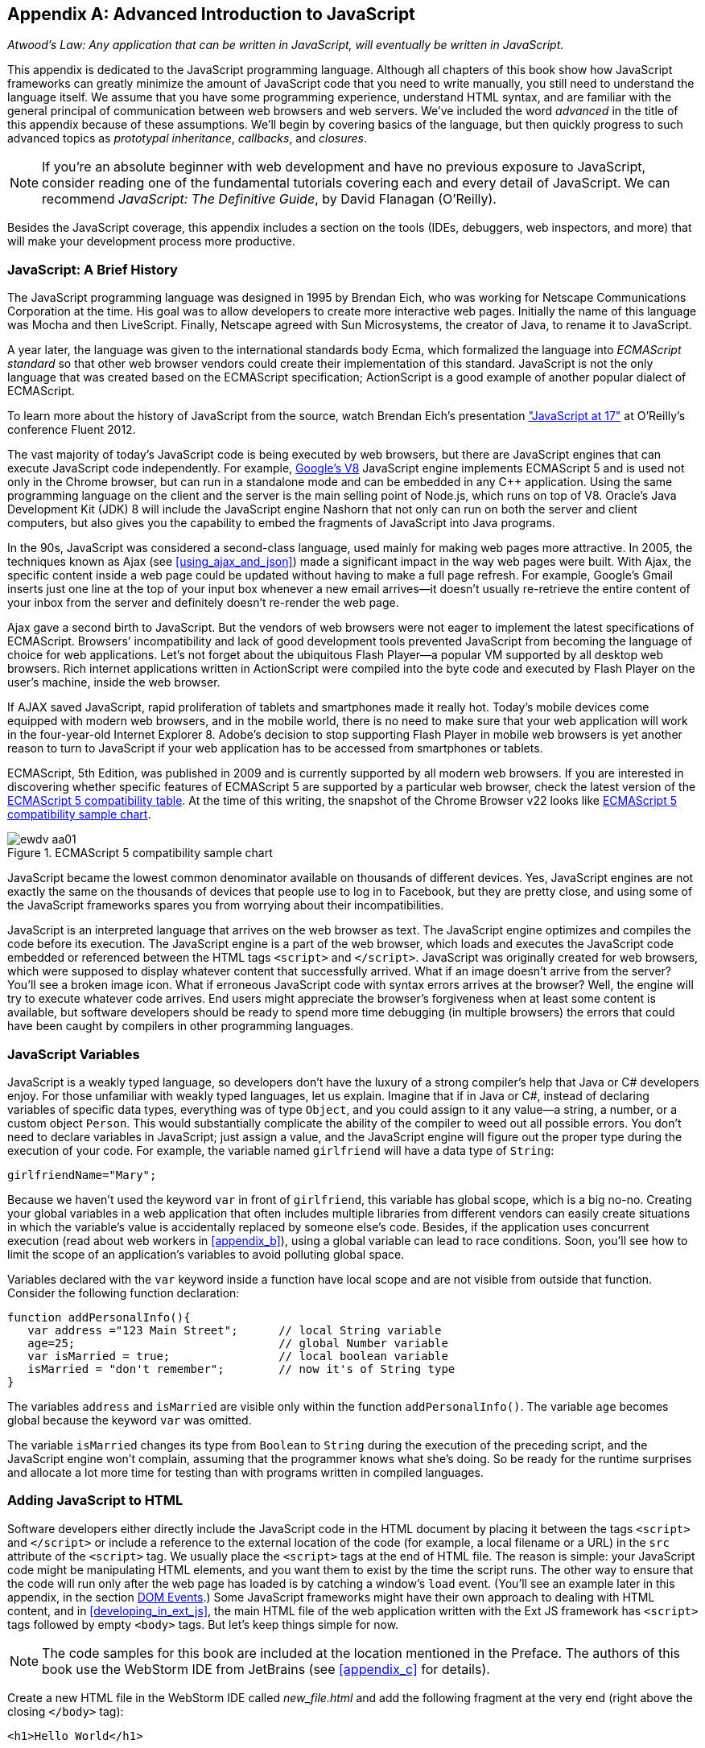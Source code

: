 [[appendix_a]]
[appendix]

== Advanced Introduction to JavaScript


_Atwood's Law: Any application that can be written in JavaScript, will eventually be written in JavaScript._

This appendix is dedicated to the JavaScript programming language. Although all chapters of this book show how JavaScript frameworks can greatly minimize the amount of JavaScript code that you need to write manually, you still need to understand the language itself. We assume that you have some programming experience, understand HTML syntax, and are familiar with the general principal of communication between web browsers and web servers. We've included the word _advanced_ in the title of this appendix because of these assumptions. We'll begin by covering basics of the language, but then quickly progress to such advanced topics as _prototypal inheritance_, _callbacks_, and _closures_. 

NOTE: If you're an absolute beginner with web development and have no previous exposure to JavaScript, consider reading one of the fundamental tutorials covering each and every detail of JavaScript. We can recommend _JavaScript: The Definitive Guide_, by David Flanagan (O'Reilly).

Besides the JavaScript coverage, this appendix  includes a section on the tools (IDEs, debuggers, web inspectors, and more) that will make your development process more productive.  


=== JavaScript: A Brief History

The JavaScript programming language was designed in 1995 by Brendan Eich, who was working for Netscape Communications Corporation at the time. His goal was to allow developers to create more interactive web pages. Initially the name of this language was Mocha and then LiveScript. Finally, Netscape agreed with Sun Microsystems, the creator of Java, to rename it to JavaScript.

A year later, the language was given to the international standards body Ecma, which formalized the language into _ECMAScript standard_ so that other web browser vendors could create their implementation of this standard. JavaScript is not the only language that was created based on the ECMAScript specification; ActionScript is a good example of another popular dialect of ECMAScript.

To learn more about the history of JavaScript from the source, watch Brendan Eich’s presentation
http://www.youtube.com/watch?v=Rj49rmc01Hs["JavaScript at 17"] at O’Reilly’s conference Fluent 2012.

The vast majority of today's JavaScript code is being executed by web browsers, but there are JavaScript engines that can execute JavaScript code independently. For example, http://code.google.com/p/v8/[Google’s V8] JavaScript engine implements ECMAScript 5 and is used not only in the Chrome browser, but can run in a standalone mode and can be embedded in any C++ application. Using the same programming language on the client and the server is the main selling point of Node.js, which runs on top of V8. Oracle’s Java Development Kit (JDK) 8 will include the JavaScript engine Nashorn that not only can run on both the server and client computers, but also gives you the capability to embed the fragments of JavaScript into Java programs.

In the 90s, JavaScript was considered a second-class language, used mainly for making web pages more attractive. In 2005, the techniques known as Ajax (see <<using_ajax_and_json>>) made a significant impact in the way web pages were built. With Ajax, the specific content inside a web page could be updated without having to make a full page refresh. For example, Google's Gmail inserts just one line at the top of your input box whenever a new email arrives--it doesn't usually re-retrieve the entire content of your inbox from the server and definitely doesn't re-render the web page.

Ajax gave a second birth to JavaScript. But the vendors of web browsers were not eager to implement the latest specifications of ECMAScript. Browsers’ incompatibility and lack of good development tools  prevented JavaScript from becoming the language of choice for web applications. Let’s not forget about the ubiquitous Flash Player--a popular VM supported by all desktop web browsers. Rich internet applications written in ActionScript were compiled into the byte code and executed by Flash Player on the user’s machine, inside the web browser.

If AJAX saved JavaScript, rapid proliferation of tablets and smartphones made it really hot. Today's mobile devices come equipped with modern web browsers, and in the mobile world, there is no need to make sure that your web application will work in the four-year-old Internet Explorer 8. Adobe's decision to stop supporting Flash Player in mobile web browsers is yet another reason to turn to JavaScript if your web application has to be accessed from smartphones or tablets. 

ECMAScript, 5th Edition, was published in 2009 and is currently supported by all modern web browsers. If you are interested in discovering whether specific features of ECMAScript 5 are supported by a particular web browser, check the latest version of the http://kangax.github.com/es5-compat-table/#[ECMAScript 5 compatibility table]. At the time of this writing, the snapshot of the Chrome Browser v22 looks like <<FIG2-1>>.


[[FIG2-1]]
.ECMAScript 5 compatibility sample chart
image::images/ewdv_aa01.png[]

JavaScript became the lowest common denominator available on thousands of different devices. Yes, JavaScript engines are not exactly the same on the thousands of devices that people use to log in to Facebook, but they are pretty close, and using some of the JavaScript frameworks spares you from worrying about their incompatibilities.

JavaScript is an interpreted language that arrives on the web browser as text. The JavaScript engine optimizes and compiles the code before its execution. The JavaScript engine is a part of the web browser, which loads and executes the JavaScript code embedded or referenced between the HTML tags `<script>` and `</script>`. JavaScript was originally created for web browsers, which were supposed to display whatever content that successfully arrived. What if an image doesn't arrive from the server? You’ll see a broken image icon. What if erroneous JavaScript code with syntax errors arrives at the browser? Well, the engine will try to execute whatever code arrives. End users might appreciate the browser's forgiveness when at least some content is available, but software developers should be ready to spend more time debugging (in multiple browsers) the errors that could have been caught by compilers in other programming languages.

=== JavaScript Variables

JavaScript is a weakly typed language, so developers don’t have the luxury of a strong compiler's help that Java or C# developers enjoy.  For those unfamiliar with weakly typed languages, let us  explain. Imagine that if in Java or C#, instead of declaring variables of specific data types, everything was of type `Object`, and you could assign to it any value--a string, a number, or a custom object `Person`. This would substantially complicate the ability of the compiler to weed out all possible errors. You don’t need to declare variables in JavaScript; just assign a value, and the JavaScript engine will figure out the proper type during the execution of your code. For example, the variable named `girlfriend` will have a data type of `String`:

----
girlfriendName="Mary";
----

Because we haven’t used the keyword `var` in front of `girlfriend`, this variable has global scope, which is a big no-no. Creating your global variables in a web application that often includes multiple libraries from different vendors can easily create situations in which the variable's value is accidentally replaced by someone else's code. Besides, if the application uses concurrent execution (read about web workers in <<appendix_b>>), using a global variable can lead to race conditions. Soon, you'll see how to limit the scope of an application's variables to avoid polluting global space.

Variables declared with the `var` keyword inside a function have local scope and are not visible from outside that function. Consider the following function declaration:

[source,javascript]
----
function addPersonalInfo(){
   var address ="123 Main Street";      // local String variable
   age=25;                              // global Number variable
   var isMarried = true;                // local boolean variable
   isMarried = "don't remember";        // now it's of String type
}
----

The variables `address` and `isMarried` are visible only within the function `addPersonalInfo()`. The variable `age` becomes global because the keyword `var` was omitted. 

The variable `isMarried` changes its type from `Boolean` to `String` during the execution of the preceding script, and the JavaScript engine won't complain, assuming that the programmer knows what she’s doing. So be ready for the runtime surprises and allocate a lot more time for testing than with programs written in compiled languages.


=== Adding JavaScript to HTML

Software developers either directly include the  JavaScript code in the HTML document by placing it between the tags `<script>` and `</script>` or include a reference to the external location of the code (for example, a local filename or a URL) in the `src` attribute of the `<script>` tag. We usually place the `<script>` tags at the end of HTML file. The reason is simple: your JavaScript code might be manipulating HTML elements, and you want them to exist by the time the script runs. The other way to ensure that the code will run only after the web page has loaded is by catching a window's `load` event. (You'll see an example later in this appendix, in the section <<dom_events>>.) Some JavaScript frameworks might have their own approach to dealing with HTML content, and in <<developing_in_ext_js>>, the main HTML file of the web application written with the Ext JS framework has `<script>` tags followed by empty `<body>` tags. But let's keep things simple for now.

NOTE: The code samples for this book are included at the location mentioned in the Preface. The authors of this book use the WebStorm IDE from JetBrains (see <<appendix_c>> for details). 

Create a new HTML file in the WebStorm IDE called _new_file.html_ and add the following fragment at the very end (right above the closing `</body>` tag):

[source,html]
----
<h1>Hello World</h1>

<script>
   alert("Hello from JavaScript");
</script>
----

In WebStorm, right-click _new_file.html_ in WebStorm, select Open in Browser, and you'll see the output shown in <<FIG2-4>> in your web browser.

[[FIG2-4]]
.Running MyFirstProject with JavaScript at the bottom
image::images/ewdv_aa02.png[]

Note that the `Alert` pop-up box is shown on top of the web page that already rendered its HTML component `<h1>`. Now move the preceding code from the `<body>` up to the end of the `<head>` section and reopen _new_file.html_. This time, the picture is different; the alert box is shown before the HTML rendering is complete (see <<FIG2-5>>).

[[FIG2-5]]   
.Running HTML with JavaScript in the <head> section
image::images/ewdv_aa03.png[]

This code sample doesn't cause any malfunctioning of the code, but if our JavaScript needs to manipulate the HTML elements, we'd run into issues of accessing nonexistent components. Beside this simple `Alert` box, JavaScript has `Confirm` and `Prompt` boxes, which give you the means to ask OK/Cancel types of questions or to request input from the user. 


[[debugging_javascript]]
=== Debugging JavaScript in Web Browsers


The best way to learn any program is to run it step by step through a debugger. Some people appreciate using debuggers offered by the IDE, but we prefer to debug using great tools offered by the major web browsers:

* Firefox: Firebug add-on
* Chrome: Developer Tools
* Internet Explorer: F12 Developer Tools
* Safari: the menu Develop
* Opera: Dragonfly

We'll be doing most of the debugging either in Firebug or Chrome Developer Tools. Both provide valuable information about your code and are easy to use. To get Firebug, go to http://www.getfirebug.com[www.getfirebug.com] and click the red Install Firebug button and then follow the instructions. In Firefox, open the Firebug panel from the View menu (see <<FIG2-6>>).

[[FIG2-6]]
.The FireBug console
image::images/ewdv_aa04.png[]

On the Firebug toolbar, select the Console option, http://getfirebug.com/enable[enable the console], and then enter *alert("Hello from JavaScript")* after the >>> sign. You'll see the Alert box appear. To enter multiline JavaScript code, in the lower-right corner, click the little circle with a caret; Firebug will open a panel on the right, in which you can enter and run your JavaScript code.
    
This was probably the last example for which we used the `Alert()` pop-up box for debugging purposes. All JavaScript debuggers support `console.log()` for printing debug information. Consider the following example that illustrates the strict equality operator +===+. Yes, it's three equal signs in a row. This operator evaluates to true if the values are equal and the data types are the same.

[source,javascript]
----
var age=25;

var ageStr="25";

if (age==ageStr){
  console.log("The values of age and ageStr are equal");
}

if (age===ageStr){
 console.log("The values of age and ageStr are strictly equal");
} else{
 console.log ("The values of age and ageStr are not strictly equal");
}
----

Running this code in the Firebug console produces the output shown in <<FIG2-7>>.

[[FIG2-7]]
.Using console.log() for the debug output
image::images/ewdv_aa05.png[]

TIP: You can also use `console.info()`, `console.debug()`, and `console.error()`; thus, the debuggers might highlight the output with different colors or mark with different icons. 

TIP: For more information about debugging JavaScript, refer to the code samples illustrated in <<FIG2-8>> and <<FIG2-9>>.

=== JavaScript Functions: A Gentle Introduction

JavaScript can be called an _object-oriented language_ because an object can inherit existing functionality from another object, and you can encapsulate the data and restrict the data access. You can't do it as simply as in classical object-oriented languages, but it is possible.  Now comes the chicken or the egg dilemma of what should be explained first: the syntax of functions or the creation of objects? Understanding objects is needed for some of the function code samples, and vice versa. We'll begin with simple function use cases and then switch to objects as needed.

Many readers have experience with object-oriented languages such as Java or C#, in which classes can include _methods_ implementing required functionality. Then, these methods can be invoked with or without instantiation of the objects. If a JavaScript object includes functions, they are called _methods_. But JavaScript functions don't have to belong to an object. You can just declare a function and invoke it, like this:

[source,javascript]
----
//Function declaration
function calcTax (income, dependents){
   var tax; 
   // Do stuff here
   return tax;
}

//Function invocation
calcTax(50000, 2);    
var myTax = calcTax(50000,2);
----

WARNING: The data types of the function parameters `income` and `dependents` are not specified. We can only guess that they are numbers based on their names. If a software developer doesn't bother giving meaningful names to function parameters, the code becomes difficult to read. 

After the function `calcTax()` is invoked and complete, the variable `myTax` will have the value returned by the function.

Another important thing to notice is that our function has a name, +calcTax+. But this is not always the case. In JavaScript, functions can be _anonymous_. You'll see an example of anonymous functions in the function expressions that follow (note the absence of a name after the keyword `function`). 

NOTE: If you see a line of code in which the keyword `function` is preceded by any other character, this is not a function declaration, but a function expression. 

Consider the following variation of the tax calculation sample:

[source,javascript]
----
//Function expression
var doTax=function (income, dependents){
	//do stuff here
   return tax;
}

//Function invocation
var myTax=doTax(50000,2);
----

In this code, the `function` keyword is used in the expression; we assign the anonymous function to the variable `doTax`. After this assignment, just the text of the function is assigned to the variable `doTax`--the anonymous function is not invoked just yet. It's important to understand that even though the code of this anonymous function ends with `return tax;`, actually, the tax calculation and return of its value does not happen until `doTax()` is invoked. Only then is the function evaluated, and the variable `myTax` will get whatever value this function returns. 

Yet another example of a function expression is its placement inside the _grouping operator_--parentheses, as shown in the next code snippet. As in an arithmetic expressions, this means that the content inside the expression has to be evaluated first and then used in the expression: 

[source,javascript]
----
(function calcTax (income, dependents){
   // Do stuff here
});
----

The outermost parentheses hide its internal code from the outside world, creating a scope or a closed ecosystem in which the function's code will operate. Try to add a line invoking this function, after the last line in the preceding code sample--for example, `calcTax(50000,2)`--and you'll get an error: +calcTax is not defined+. There is a way to expose some of the internal content of such a _closure_, and you'll see how to do it later in this appendix. 

If you take away the outermost parentheses and the closing semicolon, you'll get a function declaration, which is subject to _hoisting_ (we'll explain this soon). Function expressions are usually part of a larger expression. For example, if you add parentheses to the end of this expression, you'll get a _self-invoked_ function. This extra pair of parentheses will cause the function expression located in the first set of parentheses to be executed right away. 

[source,javascript]
----
(function calcTax (income, dependents){
   // Do stuff here
})();
----

TIP: The topic of function declaration versus function expressions is one of those fuzzy JavaScript areas that can cause unexpected behavior of your code. Angus Croll published http://javascriptweblog.wordpress.com/2010/07/06/function-declarations-vs-function-expressions/[a well-written article] on this subject.    

=== JavaScript Objects: A Gentle Introduction

+JavaScript objects+ are simply unordered collections of properties. You can assign new properties or delete existing properties from objects during runtime whenever you please. In classical object-oriented languages, there are _classes_ and there are _objects_. However, JavaScript doesn't have classes.  

[NOTE]
====
The ECMAScript 6 specification will include classes, too, but because it's a work in progress, we won't consider them as something useful in today's world. If you'd like to experiment with the upcoming features of JavaScript, download the https://tools.google.com/dlpage/chromesxs[Chrome Canary browser], go to `chrome:flags`, and then enable experimental JavaScript. Chrome Canary should be installed on the computer of any HTML5 developers. You can use today those features that will be officially released in Chrome  Developer Tools in about three months. 

====

In JavaScript, you can create objects by using one of the following methods:

* Using object literals
* Using +new Object()+ notation
* Using +Object.create()+
* Using _constructor functions_ and a +new+ operator.

Technically, other APIs can implicitly create objects--for example, JSON.parse()--but let's keep things simple.

[NOTE]
====
In JavaScript everything is an object. Think of +Object+ as of a root of of the hierarchy of all objects used in your program. All your custom objects are descendants of +Object+.
====

==== Object Literals

The easiest way to create a JavaScript object is by using _object literal notation_. The following code sample begins with the creation of an empty object: 

[source,javascript]
----
var t = {}             // create an instance of an empty object
----

The following line of code creates an object with one property, `salary`, and assigns the value 50000 to it: 

[source,javascript]
----
var a = {salary: 50000}; // an instance with one property
----

Next, the instance of one more object is created, and the variable `person` points at it:  

[source,javascript]
----
// Store the data about Julia Roberts
var person = { lastName: ”Roberts”,
               firstName: ”Julia”, 
                     age: 42
             };
---- 

This object has three properties: `lastName`, `firstName`, and `age`. Note that in object literal notation, the values of these properties are specified with a colon. You can access the properties of this person by using dot notation--for example, `person.LastName`. But with JavaScript, there is yet another way for you to access object properties, by using square-bracket syntax--for example, `person["lastName"]`. In the next code sample, you'll see that using square brackets is the only way to access the property.

[source, javascript]
----
 var person = {
       "last name": "Roberts",   
       firstName: "Julia",
             age: 42};

var herName=person.lastName;          // <1>  

console.error("Hello " + herName);    // <2>

herName=person["last name"];           // <3>

person.salutation="Mrs. ";        

console.log("Hello "+ person.salutation + person["last name"]); // <4>
----

<1> The object _person_ doesn't have a property +lastName+, but no error is thrown.
<2> This prints "Hello undefined."
<3> An alternative way of referring to an object property. 
<4> This prints "Hello Mrs. Roberts."
	

TIP: It's a good idea to keep handy a style guide of any programming language, and we know of two such documents for JavaScript. Google has published its version of a JavaScript style guide at http://google-styleguide.googlecode.com/svn/trunk/javascriptguide.xml[http://google-styleguide.googlecode.com/svn/trunk/javascriptguide.xml]. A more detailed Airbnb JavaScript Style Guide is available as a GitHub project at https://github.com/airbnb/javascript[https://github.com/airbnb/javascript]. And the GitHub version of the JavaScript style guide is located at https://github.com/styleguide/javascript[https://github.com/styleguide/javascript].

===== Nesting object literals

Objects can contain other objects. If a property of an object literal is also an object, you just need to specify the value of this property in an extra pair of curly braces. For example, you can represent the telephone of a person as an object having two properties: the type and the number. The following code snippet stores a work phone as a _nested object_ inside the person's object. Run this code in the Firebug console, and it will print "Call Julia at work 212-555-1212." 

[source, javascript]
----
var p = { lastName: "Roberts",
                firstName: "Julia", 
                age: 42,
                phone:{
                      type: "work",
                      numb: "212-555-1212"
                 }
            };
console.log("Call " + p.firstName + " at " + p.phone.type + " " + p.phone.numb );            
----

What if a person has more then one phone? We can change the name of the property `phone` to `phones` and instead store an array of objects. JavaScript arrays are surrounded by square brackets, and they are zero based. The following code snippet will print "Call Julia at home 718-211-8987."

[source, javascript]
----
var p = { lastName: "Roberts",
                firstName: "Julia", 
                age: 42,
                phones:[{
                      type: "work",
                      numb: "212-555-1212"
                 },
                 {
                      type: "home",
                      numb: "799-211-8987"

                 }]
            };
console.log("Call " + p.firstName + " at " + p.phones[1].type + " " 
                                           + p.phones[1].numb );
----

===== Defining methods in object literals

Functions defined inside objects are called _methods_. Defining methods in object literals is similar to defining properties: provide a method name followed by a colon and the function declaration. The code snippet that follows declares a method `makeAppoyntment()` to our object literal. Finally, the line `p.makeAppointment();` invokes this new method, which will print the message on the console that Steven wants to see Julia and will call at such-and-such number.


[source, javascript]
----
var p = { lastName: "Roberts",
                firstName: "Julia", 
                age: 42,
                phones:[{
                      type: "work",
                      numb: "212-555-1212"
                 },
                 {
                      type: "home",
                      numb: "718-211-8987"

                 }],
                makeAppointment: function(){ 
                    console.log("Steven wants to see  " + this.firstName + 
                                 ". He'll call at " + this.phones[0].numb);
                }
            };
             
p.makeAppointment();
----

[NOTE] 
====
Because we already started using arrays, it's worth mentioning that arrays can store any objects. You don't have to declare the size of the array up front and can create new arrays as easily as `var myArray=[]` or `var myArray=new Array()`. You can even store function declarations as regular strings, but they will be evaluated on the array initialization. For example, during the +greetArray+ initialization, the user will see a prompt asking to enter her name, and, when it's done, the +greetArray+ will store two strings. The output of the following code fragment looks like "Hello, Mary":
====

[source, javascript]
----
var greetArray=[
    "Hello",
    prompt("Enter your name", ”Type your name here")
];
	
console.log(greetArray.join(","));
----


We've covered object literals enough so that you can begin using them. <<using_ajax_and_json>> covers JSON, a popular data format used as replacement for XML in the JavaScript world. You will see that the syntax of JSON and JavaScript object literals are similar. Now we'll spend a little bit of time delving into JavaScript functions, and then back to objects again. 
  

==== Constructor Functions

JavaScript functions are more then just named pieces of code that implement certain behavior. They also can become objects themselves by the magic of the `new` operator. To make things even more intriguing, the function calls can have memories, which is explained in the section <<closures>>.

If a function is meant to be instantiated with the `new` operator, it's called a _constructor function_. If you are familiar with Java or C#, you understand the concept of a class constructor that is being executed only once during the instantiation of a class. Now imagine that there is only a constructor, without any class declaration that still can be instantiated with the `new` operator, as in the following example:

[source, javascript]
----

function Person(lname, fname, age){
         this.lastName=lname;
         this.firstName=fname;
         this.age=age;
};
           
// Creating 2 instances of Person
var p1 = new Person(“Roberts”,“Julia”, 42);

var p2 = new Person(“Smith”, “Steven”, 34); 
----

This code declares the function `Person`, and after that, with the help of the https://developer.mozilla.org/en-US/docs/Web/JavaScript/Reference/Operators/new[new operator], it creates two instances of the `Person` object referenced by the variables `p1` and `p2`, accordingly. 

According to common naming conventions, the names of the constructor functions are capitalized. 

NOTE: The JavaScript language doesn't support classes, and a constructor function is the closest concept to class in languages such as Java or C#. <<developing_in_ext_js>> discusses the Ext JS framework that extends JavaScript and introduces constructs similar to classes and classical inheritance.

===== Adding methods and properties to functions

Objects can have methods and properties, right? On the other hand, functions are objects. Hence, functions can have methods and properties, too. If you declare a function `marryMe()` inside the constructor function `Person`, `marryMe()` becomes a method of `Person`. This is exactly what we'll do next. But this time, we'll create an HTML file that includes the `<script>` section, referencing the JavaScript code sample located in a separate file.

If you want a hands-on example, create a new file in your Aptana project by choosing File->New->File and give it the name _marryme.js_. When prompted, accept the suggested default JavaScript template and then key in the following content into this file:

[source, javascript]
----

function Person(lname, fname, age){
         this.lastName=lname;
         this.firstName=fname;
         this.age=age;
      
         this.marryMe=function(person){
         	console.log("Will you marry me, " + person.firstName);
         };	
         	
};
 
var p1= new Person("Smith", "Steven");
var p2= new Person("Roberts", "Julia");

p1.marryMe(p2);
----
 
This code uses the keyword `this` which refers to the object where the code will execute. If you are familiar with the meaning of `this` in Java or C#, it's similar, but not exactly the same, and we'll illustrate it in the section <<scope>>. The method `marryMe()` of one `Person` object takes an instance of another `Person` object and makes an interesting proposition: "Will you marry me, Julia?" 

This time we won't run this code in the Firebug console but rather will include it in the HTML file.
In WebStorm, create a new HTML file, _marryme.html_. Modify it to include the JavaScript file _marryme.js_, as shown here:

[source, html]
----
<!DOCTYPE html>
<html>
	<head>
		<meta charset="utf-8" />
	</head>

	<body>
		<h1>Making Proposal</h1>
		
		<script src="marryme.js"></script>
	</body>
</html>
----

=== Debugging JavaScript in Firebug

Right-click the file _marryme.html_ and choose Open in Browser. In Firefox, you'll see a new web page open called Making Proposals. Open Firebug by using the View menu, refresh the page and then switch to the Firebug Script tab. A split panel appears; the JavaScript code from _marryme.js_ is on the left, as shown in <<FIG2-8>>.    

[[FIG2-8]]
.Firebug's Script panel 
image::images/ewdv_aa06.png[]

Let's set a breakpoint inside the method `marryMe()` by clicking in the gray area to the left of line 7. You'll see a red circle that will reveal a yellow triangle as soon as your code execution hits this line. Refresh the content of the browser to rerun the script with a breakpoint. This time, the execution stops at line 7, and the right panel contains the runtime information about the objects and variables used by your program (see <<FIG2-9>>). 

[[FIG2-9]]
.Firebug's Script panel at a breakpoint
image::images/ewdv_aa07.png[]

At the top of the left panel, you'll see standard  debugger buttons with curved arrows (Step Into, Step Over, Step Out) as well as a triangular button to continue code execution. The right panel depicts the information related to `this` and global `Window` objects. In <<FIG2-9>>, `this` represents the instance of the +Person+ object represented by the variable +p1+ (Steven Smith). To see the content of the object received by the method `marryMe()` you can add a watch variable by clicking the text "New watch expression..." and entering `person`--the name of the parameter of `marryMe()`. <<FIG2-10>> shows the watch variable `person` (Julia Roberts) that was used during the invocation of the method `marryMe()`.

[[FIG2-10]]
.Watching the +person+ variable in the debugger
image::images/ewdv_aa08.png[]

Now click Firebug's Net panel, which shows what goes over the network during communication between the web browser and web server. <<FIG2-11>> shows a screenshot of the Net panel, in which we clicked the Headers tab for _marryme.html_ and the Response tab of _marryme.js_. The code 200 for both files means that they arrived successfully to the browser. It also shows the IP address of the web server they came from, their sizes, and plenty of other useful information. Both the Script and Net panels of Firebug, or any other developers tools, are the best friends of any web developer.   

[[FIG2-11]]
.Firebug's Net panel
image::images/ewdv_aa09.png[]

We like Firebug, but testing and debugging should be done in several web browsers. Besides Firebug, we'll be using the excellent Google Chrome Developer Tools. Its menus and panels are similar, and we won't be including minitutorials on using such tools; you can easily learn them on your own.

TIP: You can find a tutorial on using Google Chrome Developer Tools at https://developers.google.com/chrome-developer-tools/[https://developers.google.com/chrome-developer-tools/]. The cheatsheet for Chrome Developer Tools is located at http://anti-code.com/devtools-cheatsheet/[http://anti-code.com/devtools-cheatsheet/]. Finally, Google offers an online video course titled http://discover-devtools.codeschool.com/["Explore and Master Chrome DevTools."]


.Notes on Arrays
****
A JavaScript array is a grab bag of any objects. You don't have to specify in advance the number of elements to store, and there is more than one way to create and initialize array instances. The following code samples are self-explanatory:

[source, javascript]
----

var myArray=[];
    myArray[0]="Mary";
    myArray[2]="John";

// prints undefined John    
console.log(myArray[1] + " " + myArray[2]);     

var states1 = ["NJ", "NY", "CT", "FL"];

var states = new Array(4);  // size is optional

states[0]="NJ";

states[1]="NY";

states[2]="CT";

states[3]="FL";

// remove one array element
delete states[1];


// prints undefined CT length=4    
console.log(states[1] + " " + states[2] + " Array length=" + states.length);

// remove one element starting from index 2
states.splice(2,1);

// prints undefined  FL length=3    
console.log(states[1] + " " + states[2] + " Array length=" + states.length);  
----


Removing elements with `delete` creates gaps in the arrays, whereas by using the array's method +splice()+, you can remove or replace the specified range of elements, closing gaps. 

The next code sample illustrates an interesting use case, wherein we assign a string and a function text as array elements to `mixedArray`.  During array initialization, the function `promt()` is invoked, the user is prompted to enter a name, and after that, two strings are stored in `mixedArray`--for example, "Hello" and "Mary."


[source, javascript]
----

var mixedArray=[
    "Hello",
    prompt("Enter your name", ”Type your name here")
];

----

****

=== Prototypal Inheritance

JavaScript doesn't support classes, at least not until the ECMAScript 6 becomes a reality. But you can create objects that inherit the properties and methods of other objects. By default, all JavaScript objects are inherited from `Object`. Each JavaScript construction function has a special property called `prototype`, which points at this object's ancestor. If you want to create an inheritance chain whereby instances of the constructor function `ObjectB` _extends_ `ObjectA` (similar to  classical object-oriented languages), write one line of code such as `ObjectB.prototype=ObjectA;` (see <<FIG2-12>>).   

[[FIG2-12]]
.Prototypal inheritance
image::images/ewdv_aa10.png[]

Consider two constructor functions, `Employee` and `Person`, shown in the code snippet that follows. They represent two unrelated objects. But assigning the `Person` object to the `prototype` property of `Employee` creates an inheritance chain, and now the object `emp` will have all properties defined in both `Employee` and `Person`.

[source, javascript]
----

function Person(name, title){
	this.name=name;
	this.title=title;
	this.subordinates=[];
}

function Employee(name, title){
	this.name=name;
	this.title=title;
}

// All instances of Employee will extend Person
Employee.prototype = new Person();            // <1>

var emp = new Employee("Mary", "Specialist"); // <2> 

console.log(emp);      // <3>
----

<1> Assign an ancestor of type person.
<2>	Instante Employee.
<3> Print the object referred by `emp` to output [object Object]. It happens because each object has a method `toString()`, and if you want it to output useful information, override it. You'll see how to do this later in this section.

WARNING: The preceding code results in code duplication, because the object referenced by the variable `emp` will have a pair of `name` and a pair of `title` properties. You'll see how to avoid such duplication a bit later, in the section <<avoiding_declaration_redundancy>>. 

The property `prototype` exists on constructor functions. After creating specific instances of such objects, you might see that these instances have another property called `proto`. At the time of this writing, this property is not a standard yet and won't be supported in some older browsers, but ECMAScript 6 will make it official. To illustrate the difference between `prototype` and `proto`, let's add the following piece of code to the previous code sample:

[source, javascript]
----

//Create an instance of Person and add property dependents 
var p=new Person();
p.dependents=1;                 // <1>


var emp2=new Employee("Joe", "Father");        

//This employee will have property dependents

emp2.__proto__=p;               // <2> 

console.log("The number of Employee's dependents " + emp2.dependents);   // <3>

----

<1> Create an instance of `Person` and add an extra property, +dependents+, just for this instance.

<2> Assign this instance to the `__proto__` property of one instance.

<3> The code will properly print 1 as a number of dependents of the `Employee` instance represented by the variable `emp2`.  The variable `emp` from the previous code snippet won't have the property `dependents`.

For a hands-on demonstration, open the file _WhoIsYourDaddy.html_ (included in book code samples). Just for a change, this time we'll use Google Chrome Developer Tools by opening the browser's menu and choosing View->Developer->Developer Tools. Select the Sources tab and expand the panel on the left to select the file _WhoIsYourDaddy.js_. Set the breakpoint at the last line of the JavaScript, refresh the web page content, and add the watch expressions (click the + sign at the upper right) for the variables `p`, `emp`, and `emp2`. When the JavaScript code engine runs into `emp2.dependents`, it tries to find this property on the `Employee` object. If not found, the engine checks all the objects in the prototypal chain (in our case, it will find it in the object `p`) all the way up to the `Object`, if need be. Examine the values of the variable shown in <<FIG2-13>>. 

TIP: If your program needs to work only with those properties that are defined on a specific object (not in its ancestors in the prototyal chain), use the method https://developer.mozilla.org/en-US/docs/Web/JavaScript/Reference/Global_Objects/Object/hasOwnProperty[`hasOwnProperty()`]. 

[[FIG2-13]]
.The instance-specific `__proto__` variable  
image::images/ewdv_aa11.png[]  

Note the difference in the content of the variables `__proto__` of the instances represented by `emp` and `emp2`. These two employees are inherited from two __different__ objects `Person`. Isn't it scary? Not really.


[[avoiding_declaration_redundancy]]
==== Avoiding Declaration Redundancy

With prototypical inheritance, you can inherit one object from another, but it can lead to issues of redundancy and code duplication. If you take a closer look at the screenshot in <<FIG2-13>>, you'll see that the `Person` and `Employee` objects have redundant properties `name` and `title`. We'll deal with this redundancy in the section <<call_and_apply>>. But first, let's introduce and cure the redundancy in method declarations when prototypal inheritance is used.

Let's add a method to `addSubordinate()` to the ancestor object `Person` that will populate its array `subordinates`. Who knows, maybe an object `Contractor` (descendant of a `Person`) will need to be introduced to the application in the future, so the ancestor's method `addSubordinate()` can be reused. _First, we'll do it the wrong way to illustrate the redundancy problem_, and then we'll do it right. Consider the following code:

[source, javascript]
----
// Constructor function Person
function Person(name, title){
	this.name=name;
	this.title=title;
	this.subordinates=[];
    
    // Declaring method inside the constructor function 	
	this.addSubordinate=function (person){
		this.subordinates.push(person)
	}
}

// Constructor function Employee
function Employee(name, title){
	this.name=name;
	this.title=title;
}

// Changing the inheritance of Employee
Employee.prototype = new Person();       

var mgr =  new Person("Alex", "Director");
var emp1 = new Employee("Mary", "Specialist");
var emp2 = new Employee("Joe", "VP");

mgr.addSubordinate(emp1);
mgr.addSubordinate(emp2);
console.log("mgr.subordinates.length is " + mgr.subordinates.length);
----

The method `addSubordinate()` here is declared inside the constructor function `Person`, which becomes an ancestor of `Employee`. After instantiation of two `Employee` objects, the method `addSubordinate()` is duplicated for each instance. 

Let's use the Google Chrome Developer Tools profiler to see the sizes of the objects allocated on the Heap memory. But first, we'll set up two breakpoints: one before, and one after creating our instances, as shown in <<FIG2-14>>.

[[FIG2-14]]
.Preparing breakpoints: take 1
image::images/ewdv_aa12.png[]

When the execution of the code stops at the first breakpoint, we'll switch to the Profiler tab and take the first Heap snapshot. Upon reaching the second breakpoint, we'll take another Heap snapshot. Using the drop-down at the status bar, you can view view the objects allocated between the snapshots 1 and 2. <<FIG2-15>> depicts this view of the profiler. Note that the total size (the Shallow Size column) for the `Person` instances is 132 bytes. `Employee` instances _weigh_ 104 bytes.

[[FIG2-15]]
.Objects allocated between snapshots 1 and 2
image::images/ewdv_aa13.png[]

Now we'll change the code to declare the method, not inside the `Person` constructor function, but on its prototype--and _this is the right way to declare methods in functions to avoid code duplication_. 

[source, javascript]
----
// Constructor function Person
function Person(name, title){
	this.name=name;
	this.title=title;
	this.subordinates=[];
	
}

//Declaring method on the object prototype 
Person.prototype.addSubordinate=function(subordinate){
   this.subordinates.push(subordinate);
   return subordinate; 	
}

// Constructor function Employee
function Employee(name, title){
	this.name=name;
	this.title=title;
}

// Changing the inheritance of Employee
Employee.prototype = new Person();       

var mgr =  new Person("Alex", "Director");
var emp1 = new Employee("Mary", "Specialist");
var emp2 = new Employee("Joe", "VP");

mgr.addSubordinate(emp1);
mgr.addSubordinate(emp2);
console.log("mgr.subordinates.length is " + mgr.subordinates.length);
---- 

Similarly, we'll set up two breakpoints before and after object instantiation, as shown in <<FIG2-16>>.

[[FIG2-16]]
.Preparing breakpoints: take 2.
image::images/ewdv_aa14.png[]

Let's take two more profiler snapshots upon reaching each of the breakpoints. Although the size of the `Employee` instances remains the same (104 bytes), the `Person` instances become smaller: 112 bytes (see <<FIG2-17>>). Even though 20 bytes might not seem like a big deal, if you need to create hundreds or thousands of object instances, it adds up.

[[FIG2-17]]
.Objects allocated between snapshots 3 and 4
image::images/ewdv_aa15.png[]

So, if you need to declare a method on the object that will play a role of the ancestor, do it on the prototype level. The only exception to this rule occurs when the method needs to use an object-specific variable that's different for each instance; in that case, declare methods inside the constructors (for details, see the section <<closures>>). 

[NOTE]
====
All modern web browsers support the function `Object.create()`, which creates a new object based on another prototype objectand sets that new object's prototype to be the object passed in--for example, `var objectB=Object.create(objectA);`.  What if you must support an older browser and need this "create by example" functionality? Of course, you can always create a custom, arbitrarily named function with similar functionality as the latest implementation of `Object.create()`. But the future-proof approach is to create the missing methods with the same signatures and on the same objects as the latest ECMAScript specification prescribes. In the case of `Object.create()`, you can use the implementation http://javascript.crockford.com/prototypal.html[offered by Douglas Crockford]:

[source, javascript]
----
if (typeof Object.create !== 'function') {
    Object.create = function (o) {
        function F() {}
        F.prototype = o;
        return new F();
    };
}
newObject = Object.create(oldObject);
----

This approach of custom implementation of missing pieces according to the latest ECMAScript specifications or W3C drafts is known as _polyfills_. People who can't wait until browser vendors implement the newest functionality create their own cross-browser polyfills, and some of them submit their source code to the public domain. You can find a number of polyfills in the Git repository of the https://github.com/Modernizr/Modernizr/wiki/HTML5-Cross-Browser-Polyfills[Modernizr project]. The Web site http://caniuse.com[http://caniuse.com/] contains the current information about browser's support of the latest HTML5, JavaScript, and CSS features.

====

TIP: In <<developing_in_ext_js>>, you can see how this frameworks offers its own class system that supports inheritance.

==== Method Overriding

Method overriding allows a subclass to replace (_override_) the functionality of a method defined in a superclass. Since JavaScript allows declaring methods on an object as well as on its prototype, overriding a method becomes really simple. The following code sample (see the file _overriding.js_) declares the method `addSubordinate()` on the prototype of the `Person` object, but then the object `p1` overrides this method.

[source, javascript]
----
function Person(name, title){

  this.name=name;
  this.title=title;
  this.subordinates=[];
}          

Person.prototype.addSubordinate=function(person){

   this.subordinates.push(person);
   console.log("I'm in addSubordinate on prototype " + this);
}

var p1=new Person("Joe", "President");

    p1.addSubordinate=function(person){

    this.subordinates.push(person);
    console.log("I'm in addSubordinate in object " + this);
  }

    var p2 = new Person("Mary", "Manager")

    p1.addSubordinate(p2); 
----

Running this code prints only one line: "I'm in addSubordinate in object [object Object]". This proves that the method `addSubordinate()` on the prototype level is overridden. We can also improve this example by overriding the method `toString()` on the `Person` object. Just add the following fragment prior to instantiating `p1`:

[source, javascript]
----
Person.prototype.toString=function(){
   return "name:" + this.name +" title:" + this.title;
}
----

Now the code prints "I'm in addSubordinate in object name:Joe, title:President." Overriding the method `toString()` on objects is a common practice, as it gives a textual representation of your objects.

[[scope]]
=== Scope, or Who's This?

You are about to read one of the most confusing sections in this book. The confusion is caused by inconsistencies in JavaScript design and implementations by various browsers. Do you know what will happen if you remove the keyword `this` from the `toString()` method  in the previous section? You'll get an error: the variable `title` is not defined. Without the keyword `this`, the JavaScript engine tries to find the variable `title` in the global namespace. Declaring and initializing the variable `title` outside the `Person` declaration eliminates this error, but this is not what we want to do. Misunderstanding the current scope can lead to errors that are difficult to debug.

CAUTION: Interestingly enough, replacing `this.name` with `name` doesn't generate an error but rather initializes the variable `name` with an empty string. Although `name` is not an officially reserved JavaScript keyword, there are articles in the blogosphere that don't recommend using the word `name` as a variable name. Keep http://www.javascripter.net/faq/reserved.htm[this list of reserved words] handy to avoid running into unpredictable behavior.

Let's consider several examples that illustrate the meaning of the `this` variable in JavaScript. The code sample that follows defines an object `myTaxObject` and calls its method `doTaxes()`. Notice two variables with the same name `taxDeduction`--one of them has global scope and another belongs to `myTaxObject`. This little script is titled _ThisMafia.js_, and it was written for the mafia and will apply some under-the-table deductions for those who belong to Cosa Nostra.

[source, javascript]
----
var taxDeduction=300;      // global variable

var myTaxObject = {

    taxDeduction: 400,    // object property   

    doTaxes: function() {
         this.taxDeduction += 100;
    
         var mafiaSpecial= function(){
           console.log( "Will deduct " + this.taxDeduction);
         }
         
         mafiaSpecial();  // invoking as a function
    }
}
          
myTaxObject.doTaxes();  //invoking method doTaxes 

---- 

This code fragment illustrates the use of _nested functions_. The object method `doTaxes()` has a nested function `mafiaSpecial()`, which is not visible from outside the `myTaxObject`, but it can certainly be invoked inside `doTaxes()`. What number do you think this code will print after the words "Will deduct"? Will it print three, four, or five hundred? Run this code in Firebug, Chrome Developer Tools, or any other way and, you'll see that it will print 300! 

But this doesn't sound right, does it? The problem is that in JavaScript, the context where the function executes depends on the way it was invoked. In this case, the function `mafiaSpecial()` was invoked as a function (not a method) without specifying the object it should apply to, and JavaScript makes it operate in the global object; hence, the global variable `taxDeduction` having the value of 300 is used. So in the expression `this.taxDeduction`  the variable `this` means global unless the code is operated in strict mode.

[NOTE]
====
ECMAScript 5 introduced a restricted version of JavaScript called _strict mode_, which among other things places stricter requirements to variable declarations and scope identification. Adding +use strict+ as the first statement of the method `doTax()` will make the context _undefined_, and it will print the error "this is undefined" and not 300. You can read about strict mode at http://mzl.la/N4z1QI[Mozilla's developers site]. 
====

Let's make a slight change to this example to control what `this` represents. When the object `myTaxObject` was instantiated, its own `this` reference was created. The following code fragment stores the reference to +this+ in an additional variable. `thisOfMyTaxObject` changes the game, and the expression `thisOfMyTaxObject.taxDeduction` evaluates to 500. 

[source, javascript]
----
var taxDeduction=300;      // global variable

var myTaxObject = {

    taxDeduction: 400,    // object property   

    doTaxes: function() {
    var thisOfMyTaxObject=this;
         this.taxDeduction += 100;
    
         var mafiaSpecial= function(){
           console.log( "Will deduct " + thisOfMyTaxObject.taxDeduction);
         }
         
         mafiaSpecial();  // invoking as a function
    }
}
          
myTaxObject.doTaxes();  //invoking method doTaxes 
----

You'll see a different way of running a function in the context of the specified object, using special functions `call()` and `apply()`. But for now, consider one more attempt to invoke `mafiaSpecial()` shown in the following example that uses `this.mafiaSpecial()` notation.

[source, javascript]
----
var taxDeduction=300;      // global variable

var myTaxObject = {

    taxDeduction: 400,    // object property   

    doTaxes: function() {
         this.taxDeduction += 100;
    
         var mafiaSpecial= function(){
           console.log( "Will deduct " + this.taxDeduction);
         }
         
         this.mafiaSpecial();  // trying to apply object's scope
    }
}
          
myTaxObject.doTaxes();  //invoking method doTaxes 
---- 

Run this code; you'll see the error "TypeError: this.mafiaSpecial is not a function," and rightly so. Take a closer look at the object `myTaxObject` represented by the variable `this`. The `myTaxObject` has only two properties: `taxDeduction` and `doTaxes`. The function `mafiaSpecial` is hidden within the method `doTaxes` and can't be accessed via `this`.

After learning how to hide a function within an object, let's see how to do something quite the opposite: allowing an external method to run inside the context of an object.

[[call_and_apply]]
==== Call and Apply

Visualize the International Space Station. Now, add to the picture an image of an approaching space shuttle. After attaching to the docking bay of the station, the shuttle's crew performs some functions on the station (a.k.a. the object) and then flies to another object or back to Earth. What does this have to do with JavaScript? It can serve as an analogy for creating a JavaScript function that can operate in the scope of any arbitrary object. For this purpose, JavaScript offers two special functions: `call()` and `apply()`. Both `call()` and `apply()` can invoke any function on any object. The only difference between them is that `apply()` passes  parameters to a function as an array, whereas `call()` uses a comma-separated list.

TIP: Every function in JavaScript is an instance of the `Function` object. Both `call()` and `apply()` are defined in `Function`. 

For example, you can invoke a function `calcStudentDeduction(income,numOfStudents)` in the context of a given object by using either +call()+ or +apply()+. Note that with `call()`, you must list parameters explicitly, whereas with `apply`, parameters are given as an array:

[source, javascript]
----
calcStudentDeduction.call(myTaxObject, 50000, 2); 

calcStudentDeduction.apply(myTaxObject, [50000, 2]); 
----

In this example, you can reference the instance of +myTaxObject+ as `this` from within the function `calcStudentDeduction()`, even though this is a function and not a method. You can rewrite the last example from the previous section to invoke `mafiaSpecial()`. The following code will ensure that `mafiaSpecial()` has `this` pointing to +myTaxObject+ and will print on the console "Will deduct 500."

[source, javascript]
----
var taxDeduction=300;      // global variable

var myTaxObject = {

    taxDeduction: 400,      

    doTaxes: function() {
         this.taxDeduction += 100;
    
         var mafiaSpecial = function(){
           console.log( "Will deduct " + this.taxDeduction);
         }
         
         mafiaSpecial.call(this);  // passing context to a function
    }
}
          
myTaxObject.doTaxes();   
---- 

==== Callbacks

Can you program without using `call()` and `apply()`?  Sure you can, but with JavaScript, you can easily create callbacks. The callback mechanism lets you pass the code of one function as a parameter to another function for execution in the latter function's context. This is a very useful feature of the language. Imagine an object with a method `processData()`. Depending on the business logic, you can pass to this method (as an argument) different functions that will do actual data processing: these are callbacks.

Another example of callbacks is event handlers. If a user clicks this button, here's the name of the handler function to call:

[source, javascript]
----
`myButton.addEventListener("click", myFunctionHandler);` 
----

It's important to understand that _you don't immediately call_ the function `myFunctionHandler` here; you are just registering it as the function argument. If the user clicks `myButton`, the code of the callback `myFunctionHandler` will be given to the object `myButton` and will be  invoked in the context of the `myButton` object. The functions `call()` and `apply()` exist exactly for this purpose.  

Let's consider an example. Suppose that you need to write a function that will take two arguments: an array containing preliminary tax data and a callback function, which will be applied to each element of this array. The following code sample that follows (_Callback.js_) creates `myTaxObject` that has two properties: `taxDeduction` and the `applyDeduction`. The latter is a method with two parameters. 

[source, javascript]
----
var myTaxObject = {

    taxDeduction: 400, // state-specific  deduction     

    // this function takes an array and callback as parameters
    applyDeduction: function(someArray, someCallBackFunction){
    
        for (var i = 0; i < someArray.length; i++){
     
            // Invoke the callback
           someCallBackFunction.call(this, someArray[i]); 
        }

    }
}

// array
var preliminaryTaxes=[1000, 2000, 3000];

// tax handler function
var taxHandler=function(currentTax){ 
                   console.log("Hello from callback. Your final tax is " + 
                   (currentTax - this.taxDeduction));
                }

// invoking applyDeduction passing an array and callback          
myTaxObject.applyDeduction(preliminaryTaxes, taxHandler);
----

This code invokes `applyDeduction()`, passing it the array `preliminaryTaxes`, and the callback function `taxHandler` that takes the `currentTax` and subtracts `this.taxDeduction`. By the time this callback is applied to each element of the array, the value of `this` will be known and this code will print the following:

[source, html]
----
Hello from callback. Your final tax is 600
Hello from callback. Your final tax is 1600
Hello from callback. Your final tax is 2600  
----

You might be wondering, why pass the function to another object if we could take an array, subtract 400 from each of its elements, and be done with it? The solution with callbacks gives you an ability to decide which function to call during runtime and call it only when a certain event happens.Using callbacks, you can do _asynchronous processing_. For example, you make an asynchronous  request to a server and register the callback to be invoked if a result comes back. The code is not blocked and doesn't wait until the server response is ready. Here's an example from AJAX: `request.onreadystatechange=myHandler`. You register the `myHandler` callback but don't immediately call it. JavaScript functions are objects, so get used to the fact that you can pass them around as you'd be passing any objects.

==== Hoisting

A variable scope depends on where it was declared. You already had a chance to see that a variable declared inside a function with the keyword `var` is visible only within this function and any function declared within it. With some programming languages, you can narrow the scope even further. For example, in Java, declaring a variable inside any block of code surrounded with curly braces makes it visible only within that block. In JavaScript, it works differently. No matter where in the function you declare the variable, its declaration will be _hoisted_ to the top of the function, and you can use this variable anywhere within the function. 

===== Hoisting Variables

The following code snippet will print 5, even though the variable +b+ has been declared inside the +if+ statement. Its declaration has been hoisted to the top:

[source, javascript]
----
function test () {
    var a=1;

    if(a>0) {
        var b = 5;
    }
    console.log(b);

}

test();
----

Let's make a slight change to this code to separate the variable declaration and initialization. The following code has two `console.log(b)` statements: the first one will output `undefined`, and the second will print 5, just as in the previous example.

[source, javascript]
----
function test () {
    var a=1;
    
    console.log(b);  // b is visible, but not initialized

    if(a>0) {
        var b;
    }
    
    b=5;
    
    console.log(b);  // b is visible and initialized
}

test();
----

Due to hoisting, JavaScript doesn't complain when the first `console.log(b)` is invoked. It knows about the variable `b`, but its value is `undefined` just yet. By the time the second `console.log(b)` is called, the variable +b+ was initialized with the value of 5. Just remember that hoisting applies only to variable declarations and doesn't interferes with your code when it comes to initialization.

===== Hoisting functions

You can hoist JavaScript function declarations, too, as is illustrated in the following code sample:

[source, javascript]
----
function test () {
    var a=1;

    if(a>0) {
        var b;
    }
    
    b=5;
    
    printB();
    
    function printB(){
        console.log(b);
    }    
}

test();
----

This code will print 5. We can call the function +printB()+ here because its declaration was hoisted to the top. But the situation changes if instead of a function declaration we use a function expression. The following code will give you the error "PrintB is not a function":  

[source, javascript]
----
function test () {
    var a=1;

    if(a>0) {
        var b;
    }
    
    b=5;
    
    printB();
    
    var printB = function(){
        console.log(b);
    }   
    
}

test();
----

Notice that the error doesn't complain about `printB` being undefined, because the variable declaration was hoisted, but because the function expression wasn't, the JavaScript engine doesn't know yet that `printB` will become a function rather soon. Anyway, moving the invocation line `printB()` to the bottom of the function `test()` cures this issue. 

TIP: Function expressions are not hoisted, but the variables to which they are assigned (if any) are hoisted.


==== Function Properties

Functions, like any other objects, can have properties. You can attach any properties to a `Function` object, and their values can be used by all instances of this object. Static variables in programming languages with classical inheritance is the closest analogy to function properties in JavaScript. 

Let's consider an example of a constructor function `Tax`. Let's assume that we have an accounting program which can create multiple instances if `Tax`--one per person. Suppose that this program will be used in a Florida neighborhood with predominantly Spanish-speaking people. The following code (see the file _FunctionProperties.js_) illustrates the case in which the method `doTax()` can be called with or without parameters. 

[source, javascript]
----
function Tax(income, dependents){
    this.income=income;              // instance variable
    this.dependents=dependents;      // instance variable
         
    this.doTax = function calcTax(state, language){
           if(!(state && language)){     // <1>
              console.log("Income: " + this.income + " Dependents: "+ 
                                                       this.dependents
              + " State: " + Tax.defaults.state + " language:" + 
                                                    Tax.defaults.language);
           } else{                       // <2>
              console.log("Income: " + this.income + " Dependents: "+ 
                                                       this.dependents
              + " State: " + state + " language:" + language);
           }
    }
}

Tax.defaults={                           // <3>
     state:"FL",
     language:"Spanish"
};
       
// Creating 2 Tax objects         
var t1 = new Tax(50000, 3);
    t1.doTax();                          // <4>
var t2 = new Tax(68000, 1); 
    t2.doTax("NY","English");            // <5>
    
----

<1> No state or language were given to the method `doTax()`.
<2> The state and language were provided as `doTax()` parameters.
<3> Assigning the object with two properties as a `defaults` property on `Tax`. The property `default` is not instance specific, which makes it static.
<4> Invoking `doTax()` without parameters--use `defaults`.
<5>	Invoking `doTax()` with parameters.


This program produces the following output: 

[source, javascript]
----
Income: 50000 Dependents: 3 State: FL language:Spanish
Income: 68000 Dependents: 1 State: NY language:English
----

You can add as many properties to the constructor function as needed. For example, to count the number of instances of the `Tax` object, just add one more property `Tax.counter=0;`. Now add to the `Tax` function something like `console.log(Tax.counter++);` and you'll see that the counter increments on each instance creation. 

TIP: If multiple instances of a function object need to access certain HTML elements of the DOM,  add references to these elements as function properties so objects can reuse them instead of traversing the DOM (it's slow) from each instance. 

[[closures]]
=== Closures

A _closure_ is one of those terms that is easier explained by examples. Formal definitions are not very helpful to first-timers. Here's the http://en.wikipedia.org/wiki/Closure_(computer_science)[definiton of a closure from Wikipedia]: 

_"In programming languages, a closure (also lexical closure or function closure) is a function or reference to a function together with a referencing environment—a table storing a reference to each of the non-local variables (also called free variables or upvalues) of that function. A closure—unlike a plain function pointer—allows a function to access those non-local variables even when invoked outside its immediate lexical scope."_

It's not a very helpful definition, is it? Let's try to give a better one. Imagine a function that contains a private variable, and a nested function. Is it possible to invoke the nested function from outside the outer one? And if it's possible, what does this inner function know about its surroundings? 

Larry Ullman gives the following definition in _Modern Java Script_ (Peachpit Press): "Closure is a function call with memory." We can offer you our version of what a closure is: A closure is a function call with strings attached. 

==== Why Do We Need Closures? 

In classical object-oriented languages, you create an object with a certain state and behavior and can pass it to a method of another object for further processing. In JavaScript, you can pass even a function to an object's method for further processing. But what if a function also needs to remember the state (the values of external variables) of the context where the function was defined?

Think of a closure as a function that remembers  state. It's just a special type of object that can be passed between objects and use certain variables that didn't seem to be defined in the function's code. But they existed in the context where the  the function was defined.

=== Closures by Example

Now it's time to explain these mysterious definitions, and we'll do it by example. Consider the following code (see _closure1.js_) that is yet another example of implementing the tax collection functionality:

[source, javascript]
----
(function (){                // this is an anonymous function expression

    var taxDeduction = 500;  // private context to remember 
      
      //exposed closure
      this.doTaxes=function(income, customerName) {
 	
      	var yourTax;
      	    
        if (customerName !== "Tony Soprano"){
          yourTax = income*0.05 - taxDeduction;        	
        } else{
          yourTax = mafiaSpecial(income);  
        }
        
         console.log( "   Dear " + customerName + ", your tax is "+ yourTax);
         return yourTax;
      }
      
      //private function
      function mafiaSpecial(income){
          return income*0.05 - taxDeduction*2;
      }	
      
})();    // Self-invoked function

// The closure remembers its context with taxDeduction=500
doTaxes(100000, "John Smith");  
doTaxes(100000, "Tony Soprano");

mafiaSpecial();        // throws an error - this function is private
----
First, a self-invoking function creates an anonymous instance of an object in the global scope. It contains a private variable `taxDeduction`, a public method `doTaxes()`, and a private method `mafiaSpecial()`. Just by virtue of declaring `doTaxes` on `this` object, this method becomes exposed to the current scope, which is global in this example. 

After that, we call the method `doTaxes()` twice. Note that the function `doTaxes()` uses the variable `taxDeduction` that was never declared there. But when `doTaxes` was initially declared, the variable `taxDeduction` with a value of 500 was already there. So the internal function "remembers" the context (the neighborhood) where it was declared and can use it for its calculations.  

The algorithm of tax calculations makes `doTaxes()` call the function `mafiaSpecial()` if the customer's name is Tony Soprano. The function `mafiaSpecial()` is not visible from outside, but for insiders like `doTaxes()`, it's available. Here's what the preceding code example prints on the console:

[source, html]
----
Dear John Smith, your tax is 4500 
Dear Tony Soprano, your tax is 4000 
Uncaught ReferenceError: mafiaSpecial is not defined 
----

<<FIG2-18>> shows a screenshot taken when `doTaxes()` hit the breakpoint inside `doTaxes`. Note the right panel that shows what's visible in the Closure scope.

[[FIG2-18]]
.Closure view in Chrome Developer Tools
image::images/ewdv_aa16.png[]

TIP: JavaScript doesn't give you an explicit way to mark a variable as private. By using closures, you can get the same level of data hiding that you get from private variables in other languages. In the preceding example, the variable `taxDeduction` is local for the object enclosed in the outermost parentheses and can't be accessed from outside. But `taxDeduction` can be visible from the object's functions `doTaxes` and `mafiaSpecial`. 

<<FIG2-19>> gives yet another visual representation of our code sample. The self-invoked anonymous function is shown as a cloud that exposes only one thing to the rest of the world: the closure `doTaxes`.

[[FIG2-19]]
.The closure doTaxes
image::images/ewdv_aa17.png[]

Let's consider a couple of more cases of returning a closure to the outside world so it can be invoked later. Whereas the previous code sample exposes the closure by using `this.taxes` notation, the next two examples simply return the code of the closure by using the `return` statement. The following code (see _closure3.js_) declares a constructor function `Person`, adds a function `doTaxes()` to its prototype, and then finally creates two instances of the `Person` calling the method `doTaxes()` on each of them. 

[source, javascript]
----
// Constructor function
function Person(name){
	
	this.name = name;
	
}

// Declaring a method that returns closure
Person.prototype.doTaxes= function(){

    var taxDeduction = 500;  

      //private function
      function mafiaSpecial(income){
          return income*0.05 - taxDeduction*2;
      }	
      
      //the code of this function is returned to the caller
      return function(income) {
 	
      	var yourTax;
      	    
        if (this.name !== "Tony Soprano"){
          yourTax =   income*0.05 - taxDeduction;        	
        } else{
          yourTax =   mafiaSpecial(income);  
        }
        
         console.log( "My dear " + this.name + ", your tax is "+ yourTax);
         return yourTax;
      }
}();     // important parentheses!

//Using closure
var p1 = new Person("John Smith");
var result1 = p1.doTaxes(100000);                          

var p2 = new Person("Tony Soprano");
var result2 = p2.doTaxes(100000);
----

The calculated taxes in this example are the same as in the previous one: John Smith has to pay $4,500, whereas Tony Soprano only $4,000. But we used a different technique for exposing the closure. We want to make sure that you didn't overlook the parentheses at the very end of the function expression for `doTaxes`. These parentheses force the anonymous function to self-invoke; it will run into a `return` statement and will assign the code of the anonymous inner function that takes the parameter `income` to the property `doTaxes`. So when the line `var result1 = p1.doTaxes(100000);` calls the closure, the variable `result1` will have the value 4500. Remove these important parentheses, and the value of `result1` is not the tax amount, but the the code of the closure itself--the invocation of the closure is not happening. 

The following code fragment (see _closure2.js_) is yet another example of returning the closure that remembers its context.

[source, javascript]
----
function prepareTaxes(studentDeductionAmount) {
	
	return function (income) {           // <1>
	   return income*0.05 - studentDeductionAmount;	
	};
	
}

var doTaxes = prepareTaxes(300);         // <2>
var yourTaxIs = doTaxes(10000);          // <3> 
console.log("Your tax is " + yourTaxIs);  // <4>
----

<1> When the function _prepareTaxes_ is called, it immediately hits the `return` statement and returns the code of the closure to the caller.
<2> After this line is executed, the variable `doTaxes` has the code of the closure, which remembers that `studentDeductionAmount` is equal to 300.
<3> This is the actual invocation of the closure. 	
<4> The console output is "your tax is 200."

First, the closure is returned to the caller of `prepareTaxes()`, and when the closure is invoked, it remembers the values defined in its outer context. After looking at this code, you might say that nothing is declared in the closure's outside context! There is--by the time the closure is created, the value of `studentDeductionAmount` will be known.	

TIP: Check the quality of your code with the help of JavaScript code-quality tools such as http://www.jslint.com/[JSLint] or http://www.jshint.com/[JSHint]. 

==== Closures as Callbacks	

Let's revisit the code from the previous section. That code shows how to pass an arbitrary function to another one and invoke it there by using `call()`. But if that version of the function `taxHandler` is not aware of the context in which it was created, the following version is. If in classical object-oriented languages you'd need to pass a method that knows about its context, you create an instance of an object that contains the method and the required object-level properties, and then you pass this wrapper-object to another object for processing. But because the closure remembers its context anyway, we can just pass a closure as an object. Compare the following code (see _callbackWithClosure.js_) with the code from the section <<callbacks>>.

[source, javascript]
----
var myTaxObject = {    

    // this function takes an array and callback as parameters
    applyDeduction: function(someArray, someCallBackFunction){
    
        for (var i = 0; i < someArray.length; i++){
     
            // Invoke the callback
           someCallBackFunction.call(this, someArray[i]); 
        }

    }
}

// array
var preliminaryTaxes=[1000, 2000, 3000];


var taxHandler = function (taxDeduction){
	
// tax handler closure
	return function(currentTax){ 
                   console.log("Hello from callback. Your final tax is " + 
                   (currentTax - taxDeduction));
                };	
}

// invoking applyDeduction passing an array and callback-closure          
myTaxObject.applyDeduction(preliminaryTaxes, taxHandler(200));
----

The last line of this example calls `taxHandler(200)`, which creates a closure that's being passed as a callback to the method `applyDeduction()`. Even though this closure is executed in the context of `myTaxObject`, it remembers that the tax deduction is 200. 


=== Mixins

The need to extend capabilities of objects can be fulfilled by inheritance, but this is not the only way of adding behavior to objects. In this section, you'll see an example of something that would not be possible in object-oriented languages such as Java or C#, which don't support multiple inheritance. JavaScript makes it possible to take a piece of code and _mix it into any object_ regardless of its inheritance chain. A _mixin_ is a reusable code fragment that an object can borrow without the need to use inheritance. We'll illustrate this concept by example. 

In the next code fragment, we define a function expression and assign it to a variable named `Tax`. This is a closure that includes the function `calcTax()` which knows the values of `income` and `state`. There is also an independent mixin, `TaxMixin`, with a couple of functions, `mafiaSpecial()` and `drugCartelSpecial()`. We want to blend this mixin into `Tax`. After this is is done, the +Tax+ object will have its original functionality--for example, `calcTax()`--as well as a new "mafia and drug cartel flavors." The following code is located in the file _mixins.js_: 

[source, javascript]
----
// Defining a function expression 
var Tax = function(income, state){
	this.income=income;
	this.state=state;
	
	this.calcTax=function(){
		var tax=income*0.05;
		console.log("Your calculated tax is " + tax)
		return tax;
	}
};


// Defining a mixin
var TaxMixin = function () {};

TaxMixin.prototype = {

  mafiaSpecial: function(originalTax){
    console.log("Mafia special:" + (originalTax - 1000));
  },

  drugCartelSpecial: function(originalTax){
     console.log("Drug Cartel special:" + (originalTax - 3000));
  }		

};

// this function can blend TaxMixin into Tax
function blend( mainDish, spices ) {

  for ( var methodName in spices.prototype ) {
      mainDish.prototype[methodName] = spices.prototype[methodName];
  }
}

// Blend the spices with the main dish
blend( Tax, TaxMixin );

// Create an instant of Tax 
var t = new Tax(50000, "NY");

var rawTax = t.calcTax();

// invoke a freshly blended method
t.mafiaSpecial(rawTax);
----

The function `blend()` loops through the code of the `TaxMixin` and copies all its properties into `Tax`. After the function `blend()` is finished, you can call on the `Tax` instance the newly acquired methods `mafiaSpecial()` and `drugCartelSpecial()`. 

Mixins can be useful if you want to provide a specific feature to numerous objects without changing their inheritance chains. The other use case is if you want to prepare a bunch of small code fragments (think, spices) and add any combination of them to the various objects (dishes) as needed. Mixins give you a lot of flexibility in what you can achieve with minimum code, but they can decrease the readability of your code.

If you've read this far, you should have a good understanding of the syntax of the JavaScript language. Studying the code samples provided in this appendix has one extra benefit: now you can apply for a job as a tax accountant in a mafia near you. 

=== JavaScript in the Web Browser

After learning all these facts and techniques about the language, you might be eager to see the real-world use of JavaScript. Slowly but surely, a web browser becomes the leading platform for development of the user interface. The vast majority of today's JavaScript programs primarily manipulate HTML elements of web pages. In this section, we'll be doing exactly this: applying JavaScript code to modify the content or style of HTML elements. 

==== The Document Object Model (DOM)

_DOM_ stands for _Document Object Model_. It's an object representing the hierarchy of HTML elements of a web page. Every element of the HTML document is loaded into the DOM. Each DOM element has a reference to its children and siblings. When the DOM was invented, web pages were simple and static. The DOM was not meant to be an object actively accessed by code. This is the reason why on some heavily populated web pages, manipulating DOM elements can be slow. Most likely the DOM is the main target for anyone who's trying to optimize the performance of a web page.

TIP: If your web page is slow, analyze it by using http://yslow.org/[YSlow], a tool built based on the Yahoo! rules for high-performance websites. Also, you can minimize and obfuscate your JavaScript code with the help of  http://javascriptcompressor.com/[JavaScript Compressor].

When a web browser receives content, it  performs the following activities:

* Adds arriving HTML elements to the DOM and lays out the content of the web pages
* Renders the UI
* Runs JavaScript that was included in the HTML
* Processes events

The amount of time spent on each activity varies depending the content of the page. 

TIP: If you are interested in learning how browsers work, read the excellent write-up titled "How Browsers Work: Behind The Scenes of Modern Web Browsers" at http://bit.ly/how-browsers-work
[http://bit.ly/how-browsers-work].

Let's consider the operations that your application needs to be able to perform inside a web page:

* Programmatically find the required element by ID, type, or a CSS class
* Chang styles of elements (show, hide, apply fonts and colors, and more)
* Process events that might happen to HTML elements (`click`, `mouseover`, and the like)
* Dynamically add or remove HTML elements from the page or change content
* Communicate with the server side (fro example, submitting forms or making Ajax requests for data from the server)

Now you'll see some code samples illustrating the use of JavaScript for these operations. Even if you’re using one of the popular JavaScript frameworks, your program will be performing similar operations, applying the syntax prescribed by your framework of choice. So let's learn how it can be done.


==== Working with the DOM

If you want to change the appearance of an HTML page, you need to manipulate the DOM elements. Older web applications prepared HTML content on the server side. For example, a server-side Java servlet would compose and send to the client HTML whenever the application logic required a change to the appearance of the UI. The current trend is different: the client's code takes care of the UI rendering, and only the data goes back and forth between the client and the server. You can see how this works in more detail in <<using_ajax_and_json>>, which explains the use of Ajax and JSON.

Earlier in this appendix, we talked about the global namespace where all JavaScript objects live unless they were declared with `var` inside the functions. If JavaScript code is running in a web browser, this global namespace is represented by a special variable `window`. It's an implicit variable, and you don't have to use it in your code, but whenever we say that a variable is global, we mean that it exists in the `window` object. For example, the following code prints "123 Main Street" twice:

[source, javascript]
----
var address ="123 Main Street";

console.log(address);
console.log(window.address);
---- 

The `window` object has many useful properties, including `cookie`, `location`, `parent`, and `document`.  The variable `document` points at the root of the DOM hierarchy. Often your JavaScript code will find an element in the DOM first, and then it can read or modify its content. 
<<FIG2-20>> is a screenshot from Firebug showing the fragment of a DOM of the simple web page _mixins.html_. 
[[FIG2-20]]
.Firebug's representation of the DOM
image::images/ewdv_aa18.png[]

The following are some of the methods that exist on the `document` object:

* `document.write(text)` – adds the specifies text to the DOM. Careless using of the method `write()` can result in unpredictable results if after changing the DOM the HTML content is still arriving.

* `document.getElementById(id)` – get a reference to the HTML element by its unique identifier

* `document.getElementsByTagName(tname)` - get a reference to one or more elements by tag names, e.g.get a reference to all `<div>` elements.

* `document.getElementsByName(name)` -  get a reference to all elements that have requested value in their `name` attribute.

* `document.getElementsByClassName(className)` – get a reference to all elements to use specified CSS class(es), like `document.getElementsByClassName('red text-left')`.

* `document.querySelector(cssSelector)` – Find the first element that matches provided CSS selector. string. It comes handy if you want to specify more complex queries that just a class name, e.g. `document.querySelector("style[type='text-left']");`.

* `document.querySelectorAll(cssSelector)` – Find all elements that match provided CSS selector string.

The next code sample contains the HTML `<span>` element that has an id `emp`. Initially it contains ellipsis, but when the user enters the name in the input text field, the JavaScript code will find the reference to this `<span>` element and will replace the ellipsis with the content of the input text field. 

[source, javascript]
----
<!DOCTYPE html>
<html>
	<head>
		<meta charset="utf-8" />
	</head>

	<body>
        <h2>Selecting DOM elements</h2> 
        
        <p>
        	The employee of the month is <span id="emp">...</span>
        <br>	
        <input type="button" value="Change the span value" 
               onclick="setEmployeeOfTheMonth()"/>
        Enter your name  <input type="text" id="theName" /> 	
        </p>
        
        <script>
           function setEmployeeOfTheMonth(){
           	   
        	   var mySpan = document.getElementById("emp");

        	   var empName = document.getElementsByTagName("input")[1];
        	   
        	   mySpan.firstChild.nodeValue = empName.value;
        	   
        	} 	
        </script> 
        
	</body>
</html>
----

Note the input field of type `button`, which includes the `onclick` property that corresponds to the `click` event. When the user clicks on the button, the browser dispatched `click` event, and calls the JavaScript function `setEmployeeOfTheMonth()`. The latter queries the DOM and finds the reference to the  `emp` by calling the method `getElementBuId()`. After that, the method `getElementByTagName()` is called trying to find all the references to the HTML `<input>` elements. This methods returns an array cause there could be more than one element with the same tag name on a page, which explains the use of array notation. The first `<input>` element is a button and the second is the text field we're interested in. Remember that arrays in JavaScript have zero-based indexes. <<FIG2-21>> shows the Web page after the user entered the name _Mary_ and pressed the button.  

[[FIG2-21]]
.Changing the content of the HTML <span> element
image::images/ewdv_aa19.png[]

While manipulating the content of your Web page you may you may need to traverse the DOM tree. The code example below shows you an HTML document that includes JavaScript that walks the DOM and prints the name of each node. If a node has children, the recursive function `walkTheDOM()` will visit each child. 

[source, html]
----
<!DOCTYPE html>
<html>
	<head>
		<meta charset="utf-8" />
	</head>

    <body>
     <h1>WalkTheDom.html</h1>
                    
     <p>
        Enter your name: <input type="text" 
                                name="customerName" id="custName" /> 
     </p>
        
     <input type="button" value="Walk the DOM" 
                          onclick="walkTheDOM(document.body, processNode)"/>

     <script>   	
        	function walkTheDOM(node, processNode){

                   processNode(node)  
                    node = node.firstChild;

			      while(node){			
			         // call wakTheDOM recursively for each child
			         walkTheDOM(node,processNode);  
			         node = node.nextSibling;
			      }
            }
 
         function processNode(node){
            // the real code for node processing goes here

        	console.log("The current node name is "+  node.nodeName);
         }       
      </script>        
    </body>
</html>
----
Our function `processNode()` just prints the name of the current node, but you could implement any code that your Web application requires.  Run this code in different browsers and check the output on the JavaScript console. <<FIG2-22>> depicts two snapshots taken in the F12 Developer Tools in Internet Explorer (left) and FIrebug running in Firefox (right).    

[[FIG2-22]]
.Traversing the DOM in Firefox
image::images/ewdv_aa20.png[]

While some of the output is self-explanatory, there is a number of `#text` nodes that you won't find in the code sample above. Unfortunately, Web browsers treat white-spaces in differently - some will ignore them, while others will report them as DOM elements. Accordingly, different browsers insert different number of text nodes in the DOM representing whitespaces found in the HTML document. So you'll be better off using one of the JavaScript frameworks for traversing the DOM cross-browser way. For example, jQuery framework's API for DOM traversing is listed at http://bit.ly/WXj2r2[http://bit.ly/WXj2r2]. 

.Styling Web Pages with CSS
****************
CSS stands for Cascading Style Sheets. During the last 15 years several CSS specifications reached the level of Recommendation by W3C: CSS Level 1, 2, and 2.1. The latest CSS Level 3 (a.k.a. CSS3) adds new features to CSS 2.1 module by module, which are listed at
http://www.w3.org/Style/CSS/current-work[http://www.w3.org/Style/CSS/current-work]. 

TIP: You can find CSS tutorial as well as tons of other learning resources at http://www.webplatform.org/[webplatform.org].

You can include CSS into a Web page by linking to separate files using the HTML tag `<link>`, or by in-lining the styles with the tag `<style>`, or using the `style` attribute in HTML element (not recommended). For example, if CSS is located in the file `mystyles.css` in
the folder css add the following tag to HTML:

[source,html]
<link rel="stylesheet" type="text/css" href="css/mystyles.css" media="all">

The `<link>` tag allows specifying the media where specific css file has to be used. For example, you can have one CSS file for smartphones and another one for tablets. We’ll discuss this in detail in the section on media queries in Chapter 10.

You should put this tag in the section of your HTML before any JavaScript code to make sure that they
stiles are loaded before the content of the Web page.

Placing the `@import` attribute inside the `<style>` tag allows to include styles located elsewhere:

[source, html]
----
<style>
   @import url (css/contactus.css)
</style>
----

What’s the best way of including CSS in HTML? We recommend using CSS files. Keeping CSS in files separately from HTML and JavaScript makes the code more readable and reusable. You may argue that if your Web site consists of many files, the Web browser will have to make multiple round trips to your server just to load all resources required by the HTML document, which can worsen the responsiveness of your Web application. But usually all files are merged into one before deploying Web application in QA or production servers.  
****************

HTML documents are often prettyfied by using CSS class selectors, and you can switch them  programmatically with JavaScript.  Imagine that a `<style>` section has the following definition of two class selectors `badStyle` and `niceStile`:

[source, css]
----
   <style>
   	 .badStyle{
      	font-family: Verdana;
      	font-size:small;
      	color:navy;
      	background-color:red;
    }
      
    .niceStyle{		
      	font-family: Verdana;
      	font-size:large;
      	font-style:italic;
      	color:gray;
      	background-color:green;
    }
  </style>
----

Any of these class selectors can be used by one or more HTML elements, for example

[source, html]
----
<div id="header" class="badStyle"> 
   <h1>This is my header</h1> 
</div>
----

Imagine that some important event has happened and the appearance the `<div>` styled as `badStyle` should programmatically change to <niceStyle>. In this case we need to find the `badStyle` element(s) first and change their style. The method `getElementsByClassName()` returns a set of elements that have the specified class name, and since our HTML has only one such element, the JavaScript will use the element zero from such set:

[source, javascript]
----
   	  document.getElementsByClassName("badStyle")[0].className="niceStyle";   		
----  

The next example will illustrate adding a new element to the DOM. On click of a button the code below dynamically creates an instance of type `img` and then assigns the location of the image to its `src` element. In a similar way we could have assigned values to any other attributes of the `img` element like `width`, `height`, or `alt`. The method `appendChild()` is applied to the <body> container, but it could be any other container that exists on the DOM. 

[source, javascript]
----
<!DOCTYPE html>
<html>
	<head>
		<meta charset="utf-8" />
	</head>

    <body>
     <h2>Employee of the month</h2>          
        <p>
             <input type="button" value="Show me" 
                    onclick="setEmployeeOfTheMonth()"/>        
        </p>

     <script>   	
  
         function setEmployeeOfTheMonth(){
        	   
           // Create an image and add it to the <body> element 
           var empImage=document.createElement("img");
        	   empImage.setAttribute('src','resources/images/employee.jpg');
        	   document.body.appendChild(empImage);  
        	}
  
     </script>        
    </body>
</html>
---- 

TIP: Some HTML elements like `<div>` or <span>  contain other elements (children), and if you need to change their content use their property `innerHTML`. For example, to delete the entire content of the document body just do this: `document.body.innerHTML=""`. You can also use the method `appendChild()` as shown in the code sample above.

If you run this example and click on the button "Show me" you'll see an image of the employee of the month added to the `<body>` section of the HTML document as shown on <<FIG2-23>>.

[[FIG2-23]]
.After clicking the button "Show me"
image::images/ewdv_aa21.png[]

[[dom_events]]
==== DOM Events 

Web browser will  notify your application when some changes or interactions occur. In such cases the browser will dispatch an appropriate event, for example `load`, `unload`, `mousemove`, `click`, `keydown` etc. When the Web page finished loading the browser will dispatch the `load` event. When the user will click on the button on a Web page the `click` event will be dispatched. A Web developer needs to provide JavaScript code that will react on the events important to the application. The browser events will occur regardless of if you provided the code to handle them or not. It's important to understand some terms related to event processing.

An _event handler (a.k.a. event listener)_ is a JavaScript code you want to be called as a response to this event. The last code sample from the previous section was processing the `click` event on the button "Show me" as follows: `onclick="setEmployeeOfTheMonth()"`. 

TIP: Each HTML element has a certain number of predefined _event attributes_, which start with the prefix `on` followed by the name of the event. For example `onclick` is an event attribute that you can use for specifying the handler for the `click` event. You can find out what event attributes are available in the online document titled http://www.w3.org/TR/DOM-Level-3-Events//[Document Object Model Events].

The preferred way of adding event listener was introduced in the DOM Level 2 specification back in 2000. You should find the HTML element in the DOM, and then assign the event listener to it by calling the method `addEventListener()` (this is done differently in Internet Explorer below version 9).  For example:

[source, javascript]
----
document.getElementById("myButton").addEventListener("click", setEmployeeOfTheMonth);
----

The advantage of using of such programmatic assignment of event listeners is that this can be done for all controls in a in a central place, for example in a JavaScript function that runs immediately after the Web page completes loading. Another advantage is that you can programmatically remove the event listener if it's not needed any longer by invoking `removeEventListener()`. The following example is a re-write of the last example from the previous section. 

[source, html]
----
<!DOCTYPE html>
<html>
	<head>
		<meta charset="utf-8" />
	</head>

    <body>
     <h2>Employee of the month</h2>          
        <p>
             <input type="button" value="Show me" id="myButton"/> <!--1-->
        </p>

     <script>   	
         window.onload=function(){         // <2>
         	document.getElementById("myButton").addEventListener("click", 
           	                                      setEmployeeOfTheMonth); 
         }
         
         function setEmployeeOfTheMonth(){
        	   
           // Create an image and add it to the <body> element 
           var empImage=document.createElement("img");
        	   empImage.setAttribute('src','resources/images/employee.jpg');
        	   document.body.appendChild(empImage);  
        	
        	 document.getElementById("myButton").removeEventListener("click", 
           	                                 setEmployeeOfTheMonth); // <3>
        	}
  
     </script>        
    </body>
</html>

----

<1> Compare this button with the one from the previous section: the event handler is removed, but it has an ID now. 

<2> When the Web page completes loading, a `load` event is dispatched and the function attached to the event attribute `onload` assigns the event handler for the button 'click' event. Note that we are passing the callback `setEmployeeOfTheMonth` as the second argument of the `addEventListener()`

<3> Removing the event listener after the image of the employee of the month has been added. Without this line each click on the button would add to the Web page yet another copy of the same image.

Each event goes through three different phases: _Capture, Target, and Bubble_. It's easier to explain this concept by example. Imagine that a button is located inside the `<div>`, which is located inside the `<body>` container. When you click on the button, the event travels to the button through all enclosing containers, and this is the capture phase. You can intercept the event at one of these containers even before it reached the button if need be. For example, your application logic may need to prevent the button from being clicked if certain condition occurs. 


Then event reaches the button, and it's a target phase. After the event is handled by the button's `click` handler, the event bubbles up through the enclosing containers, and this is the bubble phase. you can create listeners and handle this event after the button finished its processing at the target phase. The next code sample is based on the previous one, but it demonstrates the event processing in all three phases. 

Note that if your event handler function is declared with the event parameter, it'll receive the `Event` object (not in IE 8), which contains a number of useful parameters. For more information refer to the "Document Object Model Events" online.


[source, javascript]
----
<!DOCTYPE html>
<html>
	<head>
		<meta charset="utf-8" />
	</head>

    <body>
     <h2>Employee of the month</h2>          
        <div id="myDiv">
             <input type="button" value="Show me" id="myButton"/>        
        </div>

     <script>   	
         window.onload=function(){
         	document.getElementById("myButton").addEventListener("click", 
           	                                          setEmployeeOfTheMonth);

        	document.getElementById("myDiv").addEventListener("click",     
           	                                          processDivBefore, true); // <1>
        	document.getElementById("myButton").addEventListener("click", 
           	                                          processDivAfter);
         	
         }
         
         function setEmployeeOfTheMonth(){
           
           console.log("Got the click event in target phase");
        	         	   
           // Create an image and add it to the <body> element 
           var empImage=document.createElement("img");
        	   empImage.setAttribute('src','resources/images/employee.jpg');
        	   document.body.appendChild(empImage);  
        	
        	 document.getElementById("myButton").removeEventListener("click", 
           	                                              setEmployeeOfTheMonth);
        	}

         function processDivBefore(evt){
         	console.log("Intercepted the click event in capture phase");
         	
         	// Cancel the click event so the button won't get it      

         	// if (evt.preventDefault) evt.preventDefault();        <2>
         	// if (evt.stopPropagation) evt.stopPropagation();
         } 

         function processDivAfter(){
         	console.log("Got the click event in bubble phase");     
         }   
     </script>        
    </body>
</html>

----

<1> We've added two event handler on the `<div>` level. The first one intercepts the event on the capture phase. When the third argument of `addEventListener()` is true, this handler will kick in during capture phase.

<2> If you uncomment these two lines, the default behavior if the `click` event will be cancelled and it won't reach the button at all. Unfortunately, browsers may have different method implementing _prevent default_ functionality hence additional if-statements are needed. 

Running the above example will cause the following output in the JavaScript console:

[source, html]
----
Intercepted the click event in capture phase
Got the click event in target phase
Got the click event in bubble phase
----

You can see another example of using intercepting the event during the capture phase in the Donate Section of Chapter 2.

TIP: The Microsoft's Web browsers Internet Explorer 8 and below didn't implement the W3C DOM Level 3 event model -  they handled events differently. You can read more on the subject at this MSDN article http://blogs.msdn.com/b/ie/archive/2010/03/26/dom-level-3-events-support-in-ie9.aspx[http://bit.ly/anZZgZ].

=== Summary

This appendix covered the JavaScript language constructs that any professional Web developer should know. A smaller portion of this chapter was illustrating how to combine JavaScript, HTML, and CSS. There are lots of online resources and books that cover just the HTML markup and CSS, and you'll definitely need to spend more time mastering details of the Web tools like Firebug or Google Developer Tools. 

Software developers who are coming from strongly-typed compiled languages may have a feeling that their productivity drops with JavaScript. We can recommend several medications for this. FIrst, get familiar with the language called CoffeeScript. As a respected Java developer James Ward put it, "CoffeeScript is _the_ way to write JavaScript". This language is very similar to JavaScript and is very easy to learn if you understand the JavaScript syntax, it supports classes and is compiled into JavaScript. Visit http://coffeescript.org/[coffescript.org] to see the CoffeeScript code snippets and their equivalents in JavaScript.

Another interesting language to learn is Microsoft's TypeScript (it's an open source project). This language is also an extension of JavaScript with added classes, interfaces and inheritance. If also gets compiled into JavaScript and allows developers write strongly-typed code. TypeScript increases productivity of developers because it helps identify lots of error related with incorrect types during the compilation phase.  TypeScript implements many constructs from EcmaScript 6 and can be serve as an example of the JavaScript of the future.

Probably the most interesting new programming language is Google's http://www.dartlang.org/[Dart]. This is a compiled language with all object-oriented features - classes, objects, abstract classes, inheritance. The compiled code runs inside the VM, and Google supports it in Chrome browser. What about the other browsers? The Web application is deployed as a script that automatically checks if the the browser supports Dart. If it does, the compiled code will be sent to the client, otherwise the Dart code will be automatically compiled into JavaScript, and from the browser perspective nothing but a JavaScrpit engine is required. You can do a server-side programming in Dart too.
JetBrains WebStorm, our IDE of choice, supports Coffeescript, Dart, and Typescript. 